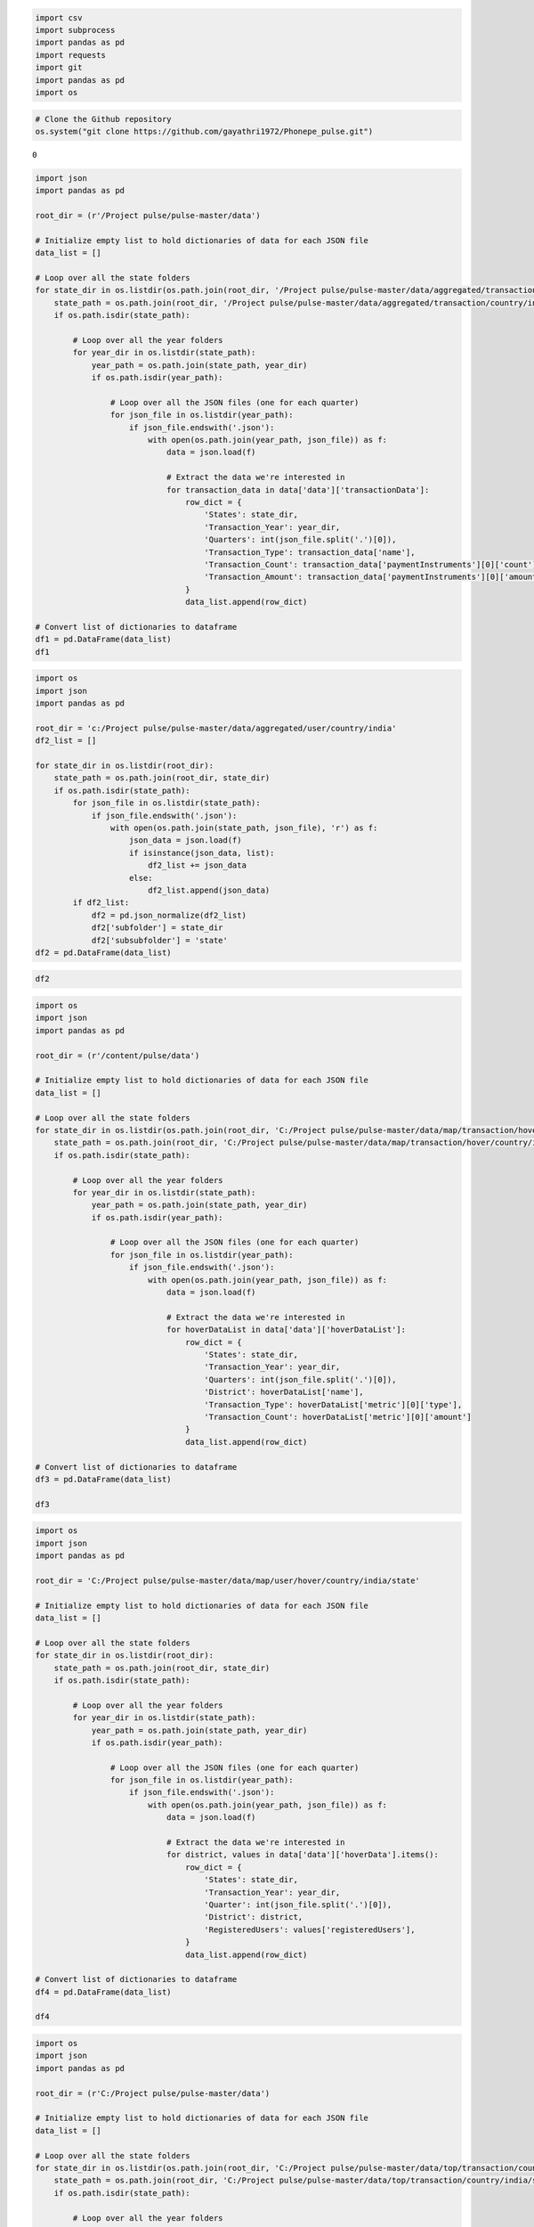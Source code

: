 .. code:: ipython3

    import csv
    import subprocess
    import pandas as pd
    import requests
    import git
    import pandas as pd
    import os

.. code:: ipython3

    # Clone the Github repository
    os.system("git clone https://github.com/gayathri1972/Phonepe_pulse.git")




.. parsed-literal::

    0



.. code:: ipython3

    import json
    import pandas as pd
    
    root_dir = (r'/Project pulse/pulse-master/data')
    
    # Initialize empty list to hold dictionaries of data for each JSON file
    data_list = []
    
    # Loop over all the state folders
    for state_dir in os.listdir(os.path.join(root_dir, '/Project pulse/pulse-master/data/aggregated/transaction/country/india/state')):
        state_path = os.path.join(root_dir, '/Project pulse/pulse-master/data/aggregated/transaction/country/india/state', state_dir)
        if os.path.isdir(state_path):
    
            # Loop over all the year folders
            for year_dir in os.listdir(state_path):
                year_path = os.path.join(state_path, year_dir)
                if os.path.isdir(year_path):
    
                    # Loop over all the JSON files (one for each quarter)
                    for json_file in os.listdir(year_path):
                        if json_file.endswith('.json'):
                            with open(os.path.join(year_path, json_file)) as f:
                                data = json.load(f)
    
                                # Extract the data we're interested in
                                for transaction_data in data['data']['transactionData']:
                                    row_dict = {
                                        'States': state_dir,
                                        'Transaction_Year': year_dir,
                                        'Quarters': int(json_file.split('.')[0]),
                                        'Transaction_Type': transaction_data['name'],
                                        'Transaction_Count': transaction_data['paymentInstruments'][0]['count'],
                                        'Transaction_Amount': transaction_data['paymentInstruments'][0]['amount']
                                    }
                                    data_list.append(row_dict)
    
    # Convert list of dictionaries to dataframe
    df1 = pd.DataFrame(data_list)
    df1
    




.. raw:: html

    <div>
    <style scoped>
        .dataframe tbody tr th:only-of-type {
            vertical-align: middle;
        }
    
        .dataframe tbody tr th {
            vertical-align: top;
        }
    
        .dataframe thead th {
            text-align: right;
        }
    </style>
    <table border="1" class="dataframe">
      <thead>
        <tr style="text-align: right;">
          <th></th>
          <th>States</th>
          <th>Transaction_Year</th>
          <th>Quarters</th>
          <th>Transaction_Type</th>
          <th>Transaction_Count</th>
          <th>Transaction_Amount</th>
        </tr>
      </thead>
      <tbody>
        <tr>
          <th>0</th>
          <td>andaman-&amp;-nicobar-islands</td>
          <td>2018</td>
          <td>1</td>
          <td>Recharge &amp; bill payments</td>
          <td>4200</td>
          <td>1.845307e+06</td>
        </tr>
        <tr>
          <th>1</th>
          <td>andaman-&amp;-nicobar-islands</td>
          <td>2018</td>
          <td>1</td>
          <td>Peer-to-peer payments</td>
          <td>1871</td>
          <td>1.213866e+07</td>
        </tr>
        <tr>
          <th>2</th>
          <td>andaman-&amp;-nicobar-islands</td>
          <td>2018</td>
          <td>1</td>
          <td>Merchant payments</td>
          <td>298</td>
          <td>4.525072e+05</td>
        </tr>
        <tr>
          <th>3</th>
          <td>andaman-&amp;-nicobar-islands</td>
          <td>2018</td>
          <td>1</td>
          <td>Financial Services</td>
          <td>33</td>
          <td>1.060142e+04</td>
        </tr>
        <tr>
          <th>4</th>
          <td>andaman-&amp;-nicobar-islands</td>
          <td>2018</td>
          <td>1</td>
          <td>Others</td>
          <td>256</td>
          <td>1.846899e+05</td>
        </tr>
        <tr>
          <th>...</th>
          <td>...</td>
          <td>...</td>
          <td>...</td>
          <td>...</td>
          <td>...</td>
          <td>...</td>
        </tr>
        <tr>
          <th>3589</th>
          <td>west-bengal</td>
          <td>2022</td>
          <td>4</td>
          <td>Peer-to-peer payments</td>
          <td>184380244</td>
          <td>6.202222e+11</td>
        </tr>
        <tr>
          <th>3590</th>
          <td>west-bengal</td>
          <td>2022</td>
          <td>4</td>
          <td>Merchant payments</td>
          <td>171667404</td>
          <td>1.408077e+11</td>
        </tr>
        <tr>
          <th>3591</th>
          <td>west-bengal</td>
          <td>2022</td>
          <td>4</td>
          <td>Recharge &amp; bill payments</td>
          <td>48921147</td>
          <td>2.602663e+10</td>
        </tr>
        <tr>
          <th>3592</th>
          <td>west-bengal</td>
          <td>2022</td>
          <td>4</td>
          <td>Financial Services</td>
          <td>268388</td>
          <td>2.611229e+08</td>
        </tr>
        <tr>
          <th>3593</th>
          <td>west-bengal</td>
          <td>2022</td>
          <td>4</td>
          <td>Others</td>
          <td>610414</td>
          <td>4.579379e+08</td>
        </tr>
      </tbody>
    </table>
    <p>3594 rows × 6 columns</p>
    </div>



.. code:: ipython3

    import os
    import json
    import pandas as pd
    
    root_dir = 'c:/Project pulse/pulse-master/data/aggregated/user/country/india'
    df2_list = []
    
    for state_dir in os.listdir(root_dir):
        state_path = os.path.join(root_dir, state_dir)
        if os.path.isdir(state_path):
            for json_file in os.listdir(state_path):
                if json_file.endswith('.json'):
                    with open(os.path.join(state_path, json_file), 'r') as f:
                        json_data = json.load(f)
                        if isinstance(json_data, list):
                            df2_list += json_data
                        else:
                            df2_list.append(json_data)
            if df2_list:
                df2 = pd.json_normalize(df2_list)
                df2['subfolder'] = state_dir
                df2['subsubfolder'] = 'state'
    df2 = pd.DataFrame(data_list)

.. code:: ipython3

    df2




.. raw:: html

    <div>
    <style scoped>
        .dataframe tbody tr th:only-of-type {
            vertical-align: middle;
        }
    
        .dataframe tbody tr th {
            vertical-align: top;
        }
    
        .dataframe thead th {
            text-align: right;
        }
    </style>
    <table border="1" class="dataframe">
      <thead>
        <tr style="text-align: right;">
          <th></th>
          <th>States</th>
          <th>Transaction_Year</th>
          <th>Quarters</th>
          <th>Transaction_Type</th>
          <th>Transaction_Count</th>
          <th>Transaction_Amount</th>
        </tr>
      </thead>
      <tbody>
        <tr>
          <th>0</th>
          <td>andaman-&amp;-nicobar-islands</td>
          <td>2018</td>
          <td>1</td>
          <td>Recharge &amp; bill payments</td>
          <td>4200</td>
          <td>1.845307e+06</td>
        </tr>
        <tr>
          <th>1</th>
          <td>andaman-&amp;-nicobar-islands</td>
          <td>2018</td>
          <td>1</td>
          <td>Peer-to-peer payments</td>
          <td>1871</td>
          <td>1.213866e+07</td>
        </tr>
        <tr>
          <th>2</th>
          <td>andaman-&amp;-nicobar-islands</td>
          <td>2018</td>
          <td>1</td>
          <td>Merchant payments</td>
          <td>298</td>
          <td>4.525072e+05</td>
        </tr>
        <tr>
          <th>3</th>
          <td>andaman-&amp;-nicobar-islands</td>
          <td>2018</td>
          <td>1</td>
          <td>Financial Services</td>
          <td>33</td>
          <td>1.060142e+04</td>
        </tr>
        <tr>
          <th>4</th>
          <td>andaman-&amp;-nicobar-islands</td>
          <td>2018</td>
          <td>1</td>
          <td>Others</td>
          <td>256</td>
          <td>1.846899e+05</td>
        </tr>
        <tr>
          <th>...</th>
          <td>...</td>
          <td>...</td>
          <td>...</td>
          <td>...</td>
          <td>...</td>
          <td>...</td>
        </tr>
        <tr>
          <th>3589</th>
          <td>west-bengal</td>
          <td>2022</td>
          <td>4</td>
          <td>Peer-to-peer payments</td>
          <td>184380244</td>
          <td>6.202222e+11</td>
        </tr>
        <tr>
          <th>3590</th>
          <td>west-bengal</td>
          <td>2022</td>
          <td>4</td>
          <td>Merchant payments</td>
          <td>171667404</td>
          <td>1.408077e+11</td>
        </tr>
        <tr>
          <th>3591</th>
          <td>west-bengal</td>
          <td>2022</td>
          <td>4</td>
          <td>Recharge &amp; bill payments</td>
          <td>48921147</td>
          <td>2.602663e+10</td>
        </tr>
        <tr>
          <th>3592</th>
          <td>west-bengal</td>
          <td>2022</td>
          <td>4</td>
          <td>Financial Services</td>
          <td>268388</td>
          <td>2.611229e+08</td>
        </tr>
        <tr>
          <th>3593</th>
          <td>west-bengal</td>
          <td>2022</td>
          <td>4</td>
          <td>Others</td>
          <td>610414</td>
          <td>4.579379e+08</td>
        </tr>
      </tbody>
    </table>
    <p>3594 rows × 6 columns</p>
    </div>



.. code:: ipython3

    import os
    import json
    import pandas as pd
    
    root_dir = (r'/content/pulse/data')
    
    # Initialize empty list to hold dictionaries of data for each JSON file
    data_list = []
    
    # Loop over all the state folders
    for state_dir in os.listdir(os.path.join(root_dir, 'C:/Project pulse/pulse-master/data/map/transaction/hover/country/india/state')):
        state_path = os.path.join(root_dir, 'C:/Project pulse/pulse-master/data/map/transaction/hover/country/india/state', state_dir)
        if os.path.isdir(state_path):
    
            # Loop over all the year folders
            for year_dir in os.listdir(state_path):
                year_path = os.path.join(state_path, year_dir)
                if os.path.isdir(year_path):
    
                    # Loop over all the JSON files (one for each quarter)
                    for json_file in os.listdir(year_path):
                        if json_file.endswith('.json'):
                            with open(os.path.join(year_path, json_file)) as f:
                                data = json.load(f)
    
                                # Extract the data we're interested in
                                for hoverDataList in data['data']['hoverDataList']:
                                    row_dict = {
                                        'States': state_dir,
                                        'Transaction_Year': year_dir,
                                        'Quarters': int(json_file.split('.')[0]),
                                        'District': hoverDataList['name'],
                                        'Transaction_Type': hoverDataList['metric'][0]['type'],
                                        'Transaction_Count': hoverDataList['metric'][0]['amount']
                                    }
                                    data_list.append(row_dict)
    
    # Convert list of dictionaries to dataframe
    df3 = pd.DataFrame(data_list)
    
    df3
    




.. raw:: html

    <div>
    <style scoped>
        .dataframe tbody tr th:only-of-type {
            vertical-align: middle;
        }
    
        .dataframe tbody tr th {
            vertical-align: top;
        }
    
        .dataframe thead th {
            text-align: right;
        }
    </style>
    <table border="1" class="dataframe">
      <thead>
        <tr style="text-align: right;">
          <th></th>
          <th>States</th>
          <th>Transaction_Year</th>
          <th>Quarters</th>
          <th>District</th>
          <th>Transaction_Type</th>
          <th>Transaction_Count</th>
        </tr>
      </thead>
      <tbody>
        <tr>
          <th>0</th>
          <td>andaman-&amp;-nicobar-islands</td>
          <td>2018</td>
          <td>1</td>
          <td>north and middle andaman district</td>
          <td>TOTAL</td>
          <td>9.316631e+05</td>
        </tr>
        <tr>
          <th>1</th>
          <td>andaman-&amp;-nicobar-islands</td>
          <td>2018</td>
          <td>1</td>
          <td>south andaman district</td>
          <td>TOTAL</td>
          <td>1.256025e+07</td>
        </tr>
        <tr>
          <th>2</th>
          <td>andaman-&amp;-nicobar-islands</td>
          <td>2018</td>
          <td>1</td>
          <td>nicobars district</td>
          <td>TOTAL</td>
          <td>1.139849e+06</td>
        </tr>
        <tr>
          <th>3</th>
          <td>andaman-&amp;-nicobar-islands</td>
          <td>2018</td>
          <td>2</td>
          <td>north and middle andaman district</td>
          <td>TOTAL</td>
          <td>1.317863e+06</td>
        </tr>
        <tr>
          <th>4</th>
          <td>andaman-&amp;-nicobar-islands</td>
          <td>2018</td>
          <td>2</td>
          <td>south andaman district</td>
          <td>TOTAL</td>
          <td>2.394824e+07</td>
        </tr>
        <tr>
          <th>...</th>
          <td>...</td>
          <td>...</td>
          <td>...</td>
          <td>...</td>
          <td>...</td>
          <td>...</td>
        </tr>
        <tr>
          <th>14631</th>
          <td>west-bengal</td>
          <td>2022</td>
          <td>4</td>
          <td>nadia district</td>
          <td>TOTAL</td>
          <td>2.804568e+10</td>
        </tr>
        <tr>
          <th>14632</th>
          <td>west-bengal</td>
          <td>2022</td>
          <td>4</td>
          <td>birbhum district</td>
          <td>TOTAL</td>
          <td>1.614650e+10</td>
        </tr>
        <tr>
          <th>14633</th>
          <td>west-bengal</td>
          <td>2022</td>
          <td>4</td>
          <td>purba medinipur district</td>
          <td>TOTAL</td>
          <td>3.309949e+10</td>
        </tr>
        <tr>
          <th>14634</th>
          <td>west-bengal</td>
          <td>2022</td>
          <td>4</td>
          <td>maldah district</td>
          <td>TOTAL</td>
          <td>2.721861e+10</td>
        </tr>
        <tr>
          <th>14635</th>
          <td>west-bengal</td>
          <td>2022</td>
          <td>4</td>
          <td>darjiling district</td>
          <td>TOTAL</td>
          <td>1.801650e+10</td>
        </tr>
      </tbody>
    </table>
    <p>14636 rows × 6 columns</p>
    </div>



.. code:: ipython3

    import os
    import json
    import pandas as pd
    
    root_dir = 'C:/Project pulse/pulse-master/data/map/user/hover/country/india/state'
    
    # Initialize empty list to hold dictionaries of data for each JSON file
    data_list = []
    
    # Loop over all the state folders
    for state_dir in os.listdir(root_dir):
        state_path = os.path.join(root_dir, state_dir)
        if os.path.isdir(state_path):
    
            # Loop over all the year folders
            for year_dir in os.listdir(state_path):
                year_path = os.path.join(state_path, year_dir)
                if os.path.isdir(year_path):
    
                    # Loop over all the JSON files (one for each quarter)
                    for json_file in os.listdir(year_path):
                        if json_file.endswith('.json'):
                            with open(os.path.join(year_path, json_file)) as f:
                                data = json.load(f)
    
                                # Extract the data we're interested in
                                for district, values in data['data']['hoverData'].items():
                                    row_dict = {
                                        'States': state_dir,
                                        'Transaction_Year': year_dir,
                                        'Quarter': int(json_file.split('.')[0]),
                                        'District': district,
                                        'RegisteredUsers': values['registeredUsers'],
                                    }
                                    data_list.append(row_dict)
    
    # Convert list of dictionaries to dataframe
    df4 = pd.DataFrame(data_list)
    
    df4




.. raw:: html

    <div>
    <style scoped>
        .dataframe tbody tr th:only-of-type {
            vertical-align: middle;
        }
    
        .dataframe tbody tr th {
            vertical-align: top;
        }
    
        .dataframe thead th {
            text-align: right;
        }
    </style>
    <table border="1" class="dataframe">
      <thead>
        <tr style="text-align: right;">
          <th></th>
          <th>States</th>
          <th>Transaction_Year</th>
          <th>Quarter</th>
          <th>District</th>
          <th>RegisteredUsers</th>
        </tr>
      </thead>
      <tbody>
        <tr>
          <th>0</th>
          <td>andaman-&amp;-nicobar-islands</td>
          <td>2018</td>
          <td>1</td>
          <td>north and middle andaman district</td>
          <td>632</td>
        </tr>
        <tr>
          <th>1</th>
          <td>andaman-&amp;-nicobar-islands</td>
          <td>2018</td>
          <td>1</td>
          <td>south andaman district</td>
          <td>5846</td>
        </tr>
        <tr>
          <th>2</th>
          <td>andaman-&amp;-nicobar-islands</td>
          <td>2018</td>
          <td>1</td>
          <td>nicobars district</td>
          <td>262</td>
        </tr>
        <tr>
          <th>3</th>
          <td>andaman-&amp;-nicobar-islands</td>
          <td>2018</td>
          <td>2</td>
          <td>north and middle andaman district</td>
          <td>911</td>
        </tr>
        <tr>
          <th>4</th>
          <td>andaman-&amp;-nicobar-islands</td>
          <td>2018</td>
          <td>2</td>
          <td>south andaman district</td>
          <td>8143</td>
        </tr>
        <tr>
          <th>...</th>
          <td>...</td>
          <td>...</td>
          <td>...</td>
          <td>...</td>
          <td>...</td>
        </tr>
        <tr>
          <th>14635</th>
          <td>west-bengal</td>
          <td>2022</td>
          <td>4</td>
          <td>nadia district</td>
          <td>1359420</td>
        </tr>
        <tr>
          <th>14636</th>
          <td>west-bengal</td>
          <td>2022</td>
          <td>4</td>
          <td>birbhum district</td>
          <td>855236</td>
        </tr>
        <tr>
          <th>14637</th>
          <td>west-bengal</td>
          <td>2022</td>
          <td>4</td>
          <td>purba medinipur district</td>
          <td>1346908</td>
        </tr>
        <tr>
          <th>14638</th>
          <td>west-bengal</td>
          <td>2022</td>
          <td>4</td>
          <td>maldah district</td>
          <td>954892</td>
        </tr>
        <tr>
          <th>14639</th>
          <td>west-bengal</td>
          <td>2022</td>
          <td>4</td>
          <td>darjiling district</td>
          <td>564562</td>
        </tr>
      </tbody>
    </table>
    <p>14640 rows × 5 columns</p>
    </div>



.. code:: ipython3

    import os
    import json
    import pandas as pd
    
    root_dir = (r'C:/Project pulse/pulse-master/data')
    
    # Initialize empty list to hold dictionaries of data for each JSON file
    data_list = []
    
    # Loop over all the state folders
    for state_dir in os.listdir(os.path.join(root_dir, 'C:/Project pulse/pulse-master/data/top/transaction/country/india/state')):
        state_path = os.path.join(root_dir, 'C:/Project pulse/pulse-master/data/top/transaction/country/india/state', state_dir)
        if os.path.isdir(state_path):
    
            # Loop over all the year folders
            for year_dir in os.listdir(state_path):
                year_path = os.path.join(state_path, year_dir)
                if os.path.isdir(year_path):
    
                    # Loop over all the JSON files (one for each quarter)
                    for json_file in os.listdir(year_path):
                        if json_file.endswith('.json'):
                            with open(os.path.join(year_path, json_file)) as f:
                                data = json.load(f)
    
                                # Extract the data we're interested in
                                for districts in data['data']['districts']:
                                    row_dict = {
                                        'States': state_dir,
                                        'Transaction_Year': year_dir,
                                        'Quarters': int(json_file.split('.')[0]),
                                        'District': districts['entityName'],
                                        'Transaction_Type': districts['metric']['type'],
                                        'Transaction_Count': districts['metric']['count'],
                                        'Transaction_Amount': districts['metric']['amount']
                                    }
                                    data_list.append(row_dict)
    
    # Convert list of dictionaries to dataframe
    df5 = pd.DataFrame(data_list)
    
    df5




.. raw:: html

    <div>
    <style scoped>
        .dataframe tbody tr th:only-of-type {
            vertical-align: middle;
        }
    
        .dataframe tbody tr th {
            vertical-align: top;
        }
    
        .dataframe thead th {
            text-align: right;
        }
    </style>
    <table border="1" class="dataframe">
      <thead>
        <tr style="text-align: right;">
          <th></th>
          <th>States</th>
          <th>Transaction_Year</th>
          <th>Quarters</th>
          <th>District</th>
          <th>Transaction_Type</th>
          <th>Transaction_Count</th>
          <th>Transaction_Amount</th>
        </tr>
      </thead>
      <tbody>
        <tr>
          <th>0</th>
          <td>andaman-&amp;-nicobar-islands</td>
          <td>2018</td>
          <td>1</td>
          <td>south andaman</td>
          <td>TOTAL</td>
          <td>5688</td>
          <td>1.256025e+07</td>
        </tr>
        <tr>
          <th>1</th>
          <td>andaman-&amp;-nicobar-islands</td>
          <td>2018</td>
          <td>1</td>
          <td>nicobars</td>
          <td>TOTAL</td>
          <td>528</td>
          <td>1.139849e+06</td>
        </tr>
        <tr>
          <th>2</th>
          <td>andaman-&amp;-nicobar-islands</td>
          <td>2018</td>
          <td>1</td>
          <td>north and middle andaman</td>
          <td>TOTAL</td>
          <td>442</td>
          <td>9.316631e+05</td>
        </tr>
        <tr>
          <th>3</th>
          <td>andaman-&amp;-nicobar-islands</td>
          <td>2018</td>
          <td>2</td>
          <td>south andaman</td>
          <td>TOTAL</td>
          <td>9395</td>
          <td>2.394824e+07</td>
        </tr>
        <tr>
          <th>4</th>
          <td>andaman-&amp;-nicobar-islands</td>
          <td>2018</td>
          <td>2</td>
          <td>nicobars</td>
          <td>TOTAL</td>
          <td>1120</td>
          <td>3.072437e+06</td>
        </tr>
        <tr>
          <th>...</th>
          <td>...</td>
          <td>...</td>
          <td>...</td>
          <td>...</td>
          <td>...</td>
          <td>...</td>
          <td>...</td>
        </tr>
        <tr>
          <th>5915</th>
          <td>west-bengal</td>
          <td>2022</td>
          <td>4</td>
          <td>south twenty four parganas</td>
          <td>TOTAL</td>
          <td>15651650</td>
          <td>3.373698e+10</td>
        </tr>
        <tr>
          <th>5916</th>
          <td>west-bengal</td>
          <td>2022</td>
          <td>4</td>
          <td>purba medinipur</td>
          <td>TOTAL</td>
          <td>14484229</td>
          <td>3.309949e+10</td>
        </tr>
        <tr>
          <th>5917</th>
          <td>west-bengal</td>
          <td>2022</td>
          <td>4</td>
          <td>hooghly</td>
          <td>TOTAL</td>
          <td>13931352</td>
          <td>2.755409e+10</td>
        </tr>
        <tr>
          <th>5918</th>
          <td>west-bengal</td>
          <td>2022</td>
          <td>4</td>
          <td>howrah</td>
          <td>TOTAL</td>
          <td>13350090</td>
          <td>2.793786e+10</td>
        </tr>
        <tr>
          <th>5919</th>
          <td>west-bengal</td>
          <td>2022</td>
          <td>4</td>
          <td>paschim medinipur</td>
          <td>TOTAL</td>
          <td>12768161</td>
          <td>2.521681e+10</td>
        </tr>
      </tbody>
    </table>
    <p>5920 rows × 7 columns</p>
    </div>



.. code:: ipython3

    import os
    import json
    import pandas as pd
    
    root_dir = 'C:/Project pulse/pulse-master/data/top/user/country/india/state'
    
    # Initialize empty list to hold dictionaries of data for each JSON file
    data_list = []
    
    # Loop over all the state folders
    for state_dir in os.listdir(root_dir):
        state_path = os.path.join(root_dir, state_dir)
        if os.path.isdir(state_path):
    
            # Loop over all the year folders
            for year_dir in os.listdir(state_path):
                year_path = os.path.join(state_path, year_dir)
                if os.path.isdir(year_path):
    
                    # Loop over all the JSON files
                    for json_file in os.listdir(year_path):
                        if json_file.endswith('.json'):
                            with open(os.path.join(year_path, json_file)) as f:
                                data = json.load(f)
    
                                # Extract the data we're interested in
                                for district in data['data']['districts']:
                                    row_dict = {
                                        'State': state_dir,
                                        'Transaction_Year': year_dir,
                                        'Quarters': int(json_file.split('.')[0]),
                                        'District': district['name'] if 'name' in district else district['pincode'],
                                        'RegisteredUsers': district['registeredUsers'],
                                    }
                                    data_list.append(row_dict)
    
    # Convert list of dictionaries to dataframe
    df6 = pd.DataFrame(data_list)
    df6




.. raw:: html

    <div>
    <style scoped>
        .dataframe tbody tr th:only-of-type {
            vertical-align: middle;
        }
    
        .dataframe tbody tr th {
            vertical-align: top;
        }
    
        .dataframe thead th {
            text-align: right;
        }
    </style>
    <table border="1" class="dataframe">
      <thead>
        <tr style="text-align: right;">
          <th></th>
          <th>State</th>
          <th>Transaction_Year</th>
          <th>Quarters</th>
          <th>District</th>
          <th>RegisteredUsers</th>
        </tr>
      </thead>
      <tbody>
        <tr>
          <th>0</th>
          <td>andaman-&amp;-nicobar-islands</td>
          <td>2018</td>
          <td>1</td>
          <td>south andaman</td>
          <td>5846</td>
        </tr>
        <tr>
          <th>1</th>
          <td>andaman-&amp;-nicobar-islands</td>
          <td>2018</td>
          <td>1</td>
          <td>north and middle andaman</td>
          <td>632</td>
        </tr>
        <tr>
          <th>2</th>
          <td>andaman-&amp;-nicobar-islands</td>
          <td>2018</td>
          <td>1</td>
          <td>nicobars</td>
          <td>262</td>
        </tr>
        <tr>
          <th>3</th>
          <td>andaman-&amp;-nicobar-islands</td>
          <td>2018</td>
          <td>2</td>
          <td>south andaman</td>
          <td>8143</td>
        </tr>
        <tr>
          <th>4</th>
          <td>andaman-&amp;-nicobar-islands</td>
          <td>2018</td>
          <td>2</td>
          <td>north and middle andaman</td>
          <td>911</td>
        </tr>
        <tr>
          <th>...</th>
          <td>...</td>
          <td>...</td>
          <td>...</td>
          <td>...</td>
          <td>...</td>
        </tr>
        <tr>
          <th>5915</th>
          <td>west-bengal</td>
          <td>2022</td>
          <td>4</td>
          <td>howrah</td>
          <td>1422011</td>
        </tr>
        <tr>
          <th>5916</th>
          <td>west-bengal</td>
          <td>2022</td>
          <td>4</td>
          <td>nadia</td>
          <td>1359420</td>
        </tr>
        <tr>
          <th>5917</th>
          <td>west-bengal</td>
          <td>2022</td>
          <td>4</td>
          <td>purba medinipur</td>
          <td>1346908</td>
        </tr>
        <tr>
          <th>5918</th>
          <td>west-bengal</td>
          <td>2022</td>
          <td>4</td>
          <td>paschim medinipur</td>
          <td>1217113</td>
        </tr>
        <tr>
          <th>5919</th>
          <td>west-bengal</td>
          <td>2022</td>
          <td>4</td>
          <td>purba bardhaman</td>
          <td>1119310</td>
        </tr>
      </tbody>
    </table>
    <p>5920 rows × 5 columns</p>
    </div>



.. code:: ipython3

    # Data transformation on file1
    # Drop any duplicates
    d1 = df1.drop_duplicates()
    d2 = df2.drop_duplicates()
    d3 = df3.drop_duplicates()
    d4 = df4.drop_duplicates()
    d5 = df5.drop_duplicates()
    d6 = df6.drop_duplicates()

.. code:: ipython3

    #checking Null values
    null_counts = d1.isnull().sum()
    print(null_counts)


.. parsed-literal::

    States                0
    Transaction_Year      0
    Quarters              0
    Transaction_Type      0
    Transaction_Count     0
    Transaction_Amount    0
    dtype: int64
    

.. code:: ipython3

    null_counts = d2.isnull().sum()
    print(null_counts)


.. parsed-literal::

    States                0
    Transaction_Year      0
    Quarters              0
    Transaction_Type      0
    Transaction_Count     0
    Transaction_Amount    0
    dtype: int64
    

.. code:: ipython3

    null_counts = d3.isnull().sum()
    print(null_counts)


.. parsed-literal::

    States               0
    Transaction_Year     0
    Quarters             0
    District             0
    Transaction_Type     0
    Transaction_Count    0
    dtype: int64
    

.. code:: ipython3

    null_counts = d4.isnull().sum()
    print(null_counts)


.. parsed-literal::

    States              0
    Transaction_Year    0
    Quarter             0
    District            0
    RegisteredUsers     0
    dtype: int64
    

.. code:: ipython3

    null_counts = d5.isnull().sum()
    print(null_counts)


.. parsed-literal::

    States                0
    Transaction_Year      0
    Quarters              0
    District              0
    Transaction_Type      0
    Transaction_Count     0
    Transaction_Amount    0
    dtype: int64
    

.. code:: ipython3

    null_counts = d6.isnull().sum()
    print(null_counts)


.. parsed-literal::

    State               0
    Transaction_Year    0
    Quarters            0
    District            0
    RegisteredUsers     0
    dtype: int64
    

.. code:: ipython3

    #converting all dataframes in to csv
    d1.to_csv('agg_trans.csv', index=False)
    df2.to_csv('agg_user.csv', index=False)
    d3.to_csv('map_tran.csv', index=False)
    d4.to_csv('map_user.csv', index=False)
    d5.to_csv('top_tran.csv', index=False)
    d6.to_csv('top_user.csv', index=False)

.. code:: ipython3

    Agg_trans = pd.read_csv(r'/content/agg_trans.csv')
    
